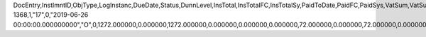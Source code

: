 DocEntry,InstlmntID,ObjType,LogInstanc,DueDate,Status,DunnLevel,InsTotal,InsTotalFC,InsTotalSy,PaidToDate,PaidFC,PaidSys,VatSum,VatSumFC,VatSumSy,VatPaid,VatPaidFC,VatPaidSys,TotalExpns,TotalExpFC,TotalExpSC,ExpAppl,ExpApplFC,ExpApplSC,WTSum,WTSumFC,WTSumSC,WTApplied,WTAppliedF,WTAppliedS,TotalBlck,TotalBlckF,TotalBlckS,VATBlck,VATBlckFC,VATBlckSC,ExpnsBlck,ExpnsBlckF,ExpnsBlckS,WTBlocked,WTBlockedF,WTBlockedS,InstPrcnt,DunWizBlck,DunDate,Paid,PaidFrgn,PaidSc,reserved,TaxOnExp,TaxOnExpFc,TaxOnExpSc,TaxOnExpAp,TaxOnExApF,TaxOnExApS,TaxOnExBlo,TaxOnExBlF,TaxOnExBlS,LvlUpdDate,Ordered,PaidDpm,PaidDpmFc,PaidDpmSc,EncryptIV
1368,1,"17",0,"2019-06-26 00:00:00.000000000","O",0,1272.000000,0.000000,1272.000000,0.000000,0.000000,0.000000,72.000000,0.000000,72.000000,0.000000,0.000000,0.000000,0.000000,0.000000,0.000000,0.000000,0.000000,0.000000,0.000000,0.000000,0.000000,0.000000,0.000000,0.000000,0.000000,0.000000,0.000000,0.000000,0.000000,0.000000,0.000000,0.000000,0.000000,0.000000,0.000000,0.000000,100.000000,"N",?,0.000000,0.000000,0.000000,"N",0.000000,0.000000,0.000000,0.000000,0.000000,0.000000,0.000000,0.000000,0.000000,?,"N",0.000000,0.000000,0.000000,?
